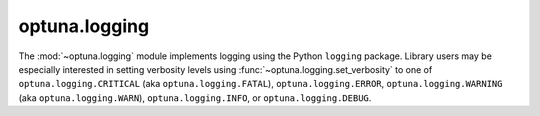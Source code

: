optuna.logging
==============

The :mod:`~optuna.logging` module implements logging using the Python ``logging`` package. Library users may be especially interested in setting verbosity levels using :func:`~optuna.logging.set_verbosity` to one of ``optuna.logging.CRITICAL`` (aka ``optuna.logging.FATAL``), ``optuna.logging.ERROR``, ``optuna.logging.WARNING`` (aka ``optuna.logging.WARN``), ``optuna.logging.INFO``, or ``optuna.logging.DEBUG``.


.. autosummary::
   :toctree: generated/
   :nosignatures:

   optuna.logging.get_verbosity
   optuna.logging.set_verbosity
   optuna.logging.disable_default_handler
   optuna.logging.enable_default_handler
   optuna.logging.disable_propagation
   optuna.logging.enable_propagation
